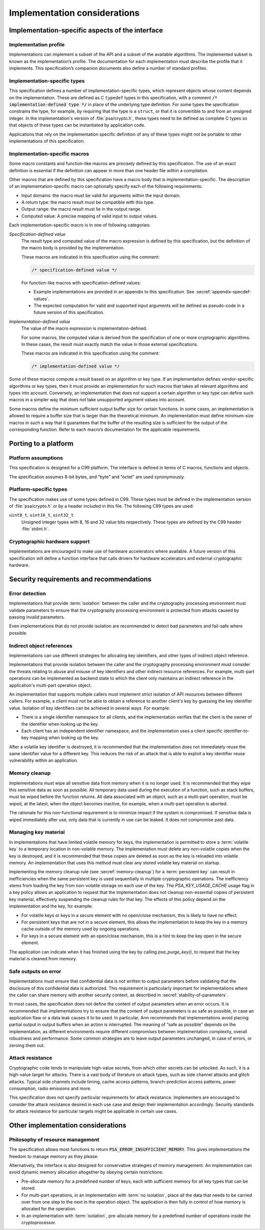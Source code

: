 .. SPDX-FileCopyrightText: Copyright 2018-2022 Arm Limited and/or its affiliates <open-source-office@arm.com>
.. SPDX-License-Identifier: CC-BY-SA-4.0 AND LicenseRef-Patent-license

.. _implementation-considerations:

Implementation considerations
-----------------------------

Implementation-specific aspects of the interface
~~~~~~~~~~~~~~~~~~~~~~~~~~~~~~~~~~~~~~~~~~~~~~~~

Implementation profile
^^^^^^^^^^^^^^^^^^^^^^

Implementations can implement a subset of the API and a subset of the available
algorithms. The implemented subset is known as the implementation’s profile. The
documentation for each implementation must describe the profile that it
implements. This specification’s companion documents also define a number of
standard profiles.

.. _implementation-defined-type:

Implementation-specific types
^^^^^^^^^^^^^^^^^^^^^^^^^^^^^

This specification defines a number of implementation-specific types, which
represent objects whose content depends on the implementation. These are defined
as C ``typedef`` types in this specification, with a comment
:code:`/* implementation-defined type */` in place of the underlying type
definition. For some types the specification constrains the type, for example,
by requiring that the type is a ``struct``, or that it is convertible to and
from an unsigned integer. In the implementation's version of :file:`psa/crypto.h`,
these types need to be defined as complete C types so that objects of these
types can be instantiated by application code.

Applications that rely on the implementation specific definition of any of these
types might not be portable to other implementations of this specification.

.. _implementation-specific-macro:

Implementation-specific macros
^^^^^^^^^^^^^^^^^^^^^^^^^^^^^^

Some macro constants and function-like macros are precisely defined by this
specification. The use of an exact definition is essential if the definition can
appear in more than one header file within a compilation.

Other macros that are defined by this specification have a macro body that is
implementation-specific. The description of an implementation-specific macro can
optionally specify each of the following requirements:

*   Input domains: the macro must be valid for arguments within the input domain.
*   A return type: the macro result must be compatible with this type.
*   Output range: the macro result must lie in the output range.
*   Computed value: A precise mapping of valid input to output values.

Each implementation-specific macro is in one of following categories:

.. _specification-defined-value:

*Specification-defined value*
    The result type and computed value of the macro expression is defined by
    this specification, but the definition of the macro body is provided by the
    implementation.

    These macros are indicated in this specification using the comment:

    .. code-block:: xref

        /* specification-defined value */

    .. TODO!!
        Change this text when we have provided pseudo-code implementations of
        all the relevant macro expressions.

    For function-like macros with specification-defined values:

    *   Example implementations are provided in an appendix to this specification.
        See :secref:`appendix-specdef-values`.

    *   The expected computation for valid and supported input arguments will be
        defined as pseudo-code in a future version of this specification.

.. _implementation-defined-value:

*Implementation-defined value*
    The value of the macro expression is implementation-defined.

    For some macros, the computed value is derived from the specification of one
    or more cryptographic algorithms. In these cases, the result must exactly
    match the value in those external specifications.

    These macros are indicated in this specification using the comment:

    .. code-block:: xref

        /* implementation-defined value */


Some of these macros compute a result based on an algorithm or key type.
If an implementation defines vendor-specific algorithms or
key types, then it must provide an implementation for such macros that takes all
relevant algorithms and types into account. Conversely, an implementation that
does not support a certain algorithm or key type can define such macros in a
simpler way that does not take unsupported argument values into account.

Some macros define the minimum sufficient output buffer size for certain
functions. In some cases, an implementation is allowed to require a buffer size
that is larger than the theoretical minimum. An implementation must define
minimum-size macros in such a way that it guarantees that the buffer of the
resulting size is sufficient for the output of the corresponding function. Refer
to each macro’s documentation for the applicable requirements.

Porting to a platform
~~~~~~~~~~~~~~~~~~~~~

Platform assumptions
^^^^^^^^^^^^^^^^^^^^

This specification is designed for a C99 platform. The interface is defined in
terms of C macros, functions and objects.

The specification assumes 8-bit bytes, and “byte” and “octet” are used
synonymously.

Platform-specific types
^^^^^^^^^^^^^^^^^^^^^^^

The specification makes use of some types defined in C99. These types must be
defined in the implementation version of :file:`psa/crypto.h` or by a header
included in this file. The following C99 types are used:

``uint8_t``, ``uint16_t``, ``uint32_t``
    Unsigned integer types with 8, 16 and 32 value bits respectively.
    These types are defined by the C99 header :file:`stdint.h`.

Cryptographic hardware support
^^^^^^^^^^^^^^^^^^^^^^^^^^^^^^

Implementations are encouraged to make use of hardware accelerators where
available. A future version of this specification will define a function
interface that calls drivers for hardware accelerators and external
cryptographic hardware.

Security requirements and recommendations
~~~~~~~~~~~~~~~~~~~~~~~~~~~~~~~~~~~~~~~~~

Error detection
^^^^^^^^^^^^^^^

Implementations that provide :term:`isolation` between the caller and the cryptography
processing environment must validate parameters to ensure that the cryptography
processing environment is protected from attacks caused by passing invalid
parameters.

Even implementations that do not provide isolation are recommended to detect bad
parameters and fail-safe where possible.

Indirect object references
^^^^^^^^^^^^^^^^^^^^^^^^^^

Implementations can use different strategies for allocating key identifiers,
and other types of indirect object reference.

Implementations that provide isolation between the caller and the cryptography
processing environment must consider the threats relating to abuse and misuse
of key identifiers and other indirect resource references. For example,
multi-part operations can be implemented as backend state to which the client
only maintains an indirect reference in the application's multi-part operation
object.

An implementation that supports multiple callers must implement strict isolation
of API resources between different callers. For example, a client must not be
able to obtain a reference to another client's key by guessing the key
identifier value. Isolation of key identifiers can be achieved in several ways.
For example:

*   There is a single identifier namespace for all clients, and the
    implementation verifies that the client is the owner of the identifier when
    looking up the key.
*   Each client has an independent identifier namespace, and the implementation
    uses a client specific identifier-to-key mapping when looking up the key.

After a volatile key identifier is destroyed, it is recommended that the
implementation does not immediately reuse the same identifier value for a
different key. This reduces the risk of an attack that is able to exploit a key
identifier reuse vulnerability within an application.

.. _memory-cleanup:

Memory cleanup
^^^^^^^^^^^^^^

Implementations must wipe all sensitive data from memory when it is no longer
used. It is recommended that they wipe this sensitive data as soon as possible. All
temporary data used during the execution of a function, such as stack buffers,
must be wiped before the function returns. All data associated with an object,
such as a multi-part operation, must be wiped, at the latest, when the object
becomes inactive, for example, when a multi-part operation is aborted.

The rationale for this non-functional requirement is to minimize impact if the
system is compromised. If sensitive data is wiped immediately after use, only
data that is currently in use can be leaked. It does not compromise past data.

.. _key-material:

Managing key material
^^^^^^^^^^^^^^^^^^^^^

In implementations that have limited volatile memory for keys, the
implementation is permitted to store a :term:`volatile key` to a
temporary location in non-volatile memory. The implementation must delete any
non-volatile copies when the key is destroyed, and it is recommended that these copies
are deleted as soon as the key is reloaded into volatile memory. An
implementation that uses this method must clear any stored volatile key material
on startup.

Implementing the memory cleanup rule (see :secref:`memory-cleanup`) for a :term:`persistent key`
can result in inefficiencies when the same persistent key is used sequentially
in multiple cryptographic operations. The inefficiency stems from loading the
key from non-volatile storage on each use of the key. The `PSA_KEY_USAGE_CACHE`
usage flag in a key policy allows an application to request that the implementation does not cleanup
non-essential copies of persistent key material, effectively suspending the
cleanup rules for that key. The effects of this policy depend on the
implementation and the key, for example:

*   For volatile keys or keys in a secure element with no open/close mechanism,
    this is likely to have no effect.
*   For persistent keys that are not in a secure element, this allows the
    implementation to keep the key in a memory cache outside of the memory used
    by ongoing operations.
*   For keys in a secure element with an open/close mechanism, this is a hint to
    keep the key open in the secure element.

The application can indicate when it has finished using the key by calling
`psa_purge_key()`, to request that the key material is cleaned from memory.

Safe outputs on error
^^^^^^^^^^^^^^^^^^^^^

Implementations must ensure that confidential data is not written to output
parameters before validating that the disclosure of this confidential data is
authorized. This requirement is particularly important for implementations where
the caller can share memory with another security context, as described in
:secref:`stability-of-parameters`.

In most cases, the specification does not define the content of output
parameters when an error occurs. It is recommended that implementations try to
ensure that the content of output parameters is as safe as possible, in case an
application flaw or a data leak causes it to be used. In particular, Arm
recommends that implementations avoid placing partial output in output buffers
when an action is interrupted. The meaning of “safe as possible” depends on the
implementation, as different environments require different compromises between
implementation complexity, overall robustness and performance. Some common
strategies are to leave output parameters unchanged, in case of errors, or
zeroing them out.

Attack resistance
^^^^^^^^^^^^^^^^^

Cryptographic code tends to manipulate high-value secrets, from which other
secrets can be unlocked. As such, it is a high-value target for attacks. There
is a vast body of literature on attack types, such as side channel attacks and
glitch attacks. Typical side channels include timing, cache access patterns,
branch-prediction access patterns, power consumption, radio emissions and more.

This specification does not specify particular requirements for attack
resistance. Implementers are encouraged to consider the attack resistance
desired in each use case and design their implementation accordingly. Security
standards for attack resistance for particular targets might be applicable in
certain use cases.

Other implementation considerations
~~~~~~~~~~~~~~~~~~~~~~~~~~~~~~~~~~~

Philosophy of resource management
^^^^^^^^^^^^^^^^^^^^^^^^^^^^^^^^^

The specification allows most functions to return
:code:`PSA_ERROR_INSUFFICIENT_MEMORY`. This gives implementations the freedom to
manage memory as they please.

Alternatively, the interface is also designed for conservative strategies of
memory management. An implementation can avoid dynamic memory allocation
altogether by obeying certain restrictions:

*   Pre-allocate memory for a predefined number of keys, each with sufficient
    memory for all key types that can be stored.
*   For multi-part operations, in an implementation with :term:`no isolation`, place all
    the data that needs to be carried over from one step to the next in the
    operation object. The application is then fully in control of how memory is
    allocated for the operation.
*   In an implementation with :term:`isolation`, pre-allocate memory for a predefined
    number of operations inside the cryptoprocessor.

.. Inclusion of algorithms

    Inline algorithm-generic functions into specialized functions at compile/link time
